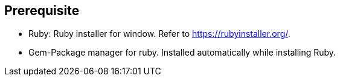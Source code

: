 == Prerequisite

* Ruby: Ruby installer for window. Refer to https://rubyinstaller.org/.
 * Gem-Package manager for ruby. Installed automatically while installing Ruby.
 
